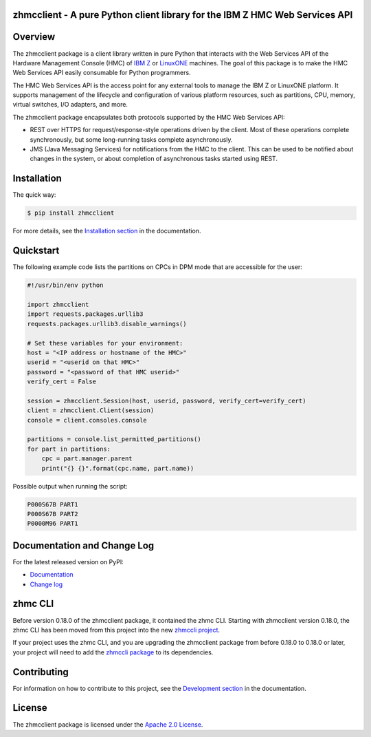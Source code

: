 .. Copyright 2016,2021 IBM Corp. All Rights Reserved.
..
.. Licensed under the Apache License, Version 2.0 (the "License");
.. you may not use this file except in compliance with the License.
.. You may obtain a copy of the License at
..
..    http://www.apache.org/licenses/LICENSE-2.0
..
.. Unless required by applicable law or agreed to in writing, software
.. distributed under the License is distributed on an "AS IS" BASIS,
.. WITHOUT WARRANTIES OR CONDITIONS OF ANY KIND, either express or implied.
.. See the License for the specific language governing permissions and
.. limitations under the License.
..

zhmcclient - A pure Python client library for the IBM Z HMC Web Services API
============================================================================

.. PyPI download statistics are broken, but the new PyPI warehouse makes PyPI
.. download statistics available through Google BigQuery
.. (https://bigquery.cloud.google.com).
.. Query to list package downloads by version:
..
   SELECT
     file.project,
     file.version,
     COUNT(*) as total_downloads,
     SUM(CASE WHEN REGEXP_EXTRACT(details.python, r"^([^\.]+\.[^\.]+)") = "2.6" THEN 1 ELSE 0 END) as py26_downloads,
     SUM(CASE WHEN REGEXP_EXTRACT(details.python, r"^([^\.]+\.[^\.]+)") = "2.7" THEN 1 ELSE 0 END) as py27_downloads,
     SUM(CASE WHEN REGEXP_EXTRACT(details.python, r"^([^\.]+)\.[^\.]+") = "3" THEN 1 ELSE 0 END) as py3_downloads,
   FROM
     TABLE_DATE_RANGE(
       [the-psf:pypi.downloads],
       TIMESTAMP("19700101"),
       CURRENT_TIMESTAMP()
     )
   WHERE
     file.project = 'zhmcclient'
   GROUP BY
     file.project, file.version
   ORDER BY
     file.version DESC

.. image:: https://img.shields.io/pypi/v/zhmcclient.svg
    :target: https://pypi.python.org/pypi/zhmcclient/
    :alt: Version on Pypi

.. # .. image:: https://img.shields.io/pypi/dm/zhmcclient.svg
.. #     :target: https://pypi.python.org/pypi/zhmcclient/
.. #     :alt: Pypi downloads

.. image:: https://github.com/zhmcclient/python-zhmcclient/actions/workflows/test.yml/badge.svg?branch=master
    :target: https://github.com/zhmcclient/python-zhmcclient/actions/workflows/test.yml?query=branch%3Amaster
    :alt: Test status (master)

.. image:: https://readthedocs.org/projects/python-zhmcclient/badge/?version=latest
    :target: https://readthedocs.org/projects/python-zhmcclient/builds/
    :alt: Docs status (master)

.. image:: https://coveralls.io/repos/github/zhmcclient/python-zhmcclient/badge.svg?branch=master
    :target: https://coveralls.io/github/zhmcclient/python-zhmcclient?branch=master
    :alt: Test coverage (master)

.. image:: https://codeclimate.com/github/zhmcclient/python-zhmcclient/badges/gpa.svg
    :target: https://codeclimate.com/github/zhmcclient/python-zhmcclient
    :alt: CodeClimate status

.. contents:: Contents:
   :local:

Overview
========

The zhmcclient package is a client library
written in pure Python that interacts with the Web Services API of the Hardware
Management Console (HMC) of `IBM Z`_ or `LinuxONE`_ machines. The goal of
this package is to make the HMC Web Services API easily consumable for Python
programmers.

.. _IBM Z: http://www.ibm.com/systems/z/
.. _LinuxONE: http://www.ibm.com/systems/linuxone/

The HMC Web Services API is the access point for any external tools to
manage the IBM Z  or LinuxONE platform. It supports management of the
lifecycle and configuration of various platform resources, such as partitions,
CPU, memory, virtual switches, I/O adapters, and more.

The zhmcclient package encapsulates both protocols supported by the HMC Web
Services API:

* REST over HTTPS for request/response-style operations driven by the client.
  Most of these operations complete synchronously, but some long-running tasks
  complete asynchronously.

* JMS (Java Messaging Services) for notifications from the HMC to the client.
  This can be used to be notified about changes in the system, or about
  completion of asynchronous tasks started using REST.

Installation
============

The quick way:

.. code-block:: bash

    $ pip install zhmcclient

For more details, see the `Installation section`_ in the documentation.

.. _Installation section: http://python-zhmcclient.readthedocs.io/en/latest/intro.html#installation

Quickstart
===========

The following example code lists the partitions on CPCs in DPM mode that are
accessible for the user:

.. code-block:: python

    #!/usr/bin/env python

    import zhmcclient
    import requests.packages.urllib3
    requests.packages.urllib3.disable_warnings()

    # Set these variables for your environment:
    host = "<IP address or hostname of the HMC>"
    userid = "<userid on that HMC>"
    password = "<password of that HMC userid>"
    verify_cert = False

    session = zhmcclient.Session(host, userid, password, verify_cert=verify_cert)
    client = zhmcclient.Client(session)
    console = client.consoles.console

    partitions = console.list_permitted_partitions()
    for part in partitions:
        cpc = part.manager.parent
        print("{} {}".format(cpc.name, part.name))

Possible output when running the script:

.. code-block:: text

    P000S67B PART1
    P000S67B PART2
    P0000M96 PART1

Documentation and Change Log
============================

For the latest released version on PyPI:

* `Documentation`_
* `Change log`_

.. _Documentation: http://python-zhmcclient.readthedocs.io/en/latest/
.. _Change log: http://python-zhmcclient.readthedocs.io/en/latest/changes.html

zhmc CLI
========

Before version 0.18.0 of the zhmcclient package, it contained the zhmc CLI.
Starting with zhmcclient version 0.18.0, the zhmc CLI has been moved from this
project into the new `zhmccli project`_.

If your project uses the zhmc CLI, and you are upgrading the zhmcclient
package from before 0.18.0 to 0.18.0 or later, your project will need to add
the `zhmccli package`_ to its dependencies.

.. _zhmccli project: https://github.com/zhmcclient/zhmccli

.. _zhmccli package: https://pypi.python.org/pypi/zhmccli


Contributing
============

For information on how to contribute to this project, see the
`Development section`_ in the documentation.

.. _Development section: http://python-zhmcclient.readthedocs.io/en/latest/development.html

License
=======

The zhmcclient package is licensed under the `Apache 2.0 License`_.

.. _Apache 2.0 License: https://github.com/zhmcclient/python-zhmcclient/tree/master/LICENSE

